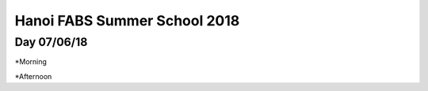 Hanoi FABS Summer School 2018
=============================

Day 07/06/18
------------

*Morning

*Afternoon
